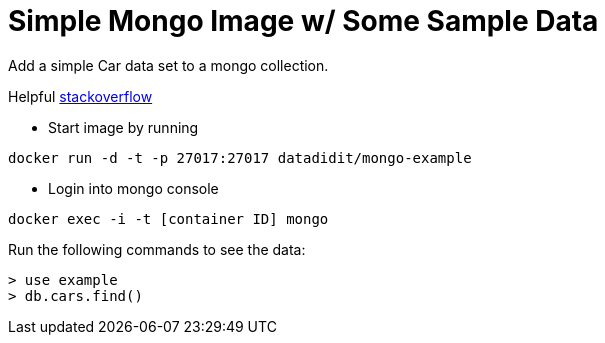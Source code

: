 = Simple Mongo Image w/ Some Sample Data

Add a simple Car data set to a mongo collection. 

Helpful link:http://stackoverflow.com/questions/33558506/how-to-create-a-mongo-docker-image-with-default-collections-and-data[stackoverflow]

* Start image by running 
----
docker run -d -t -p 27017:27017 datadidit/mongo-example
----

* Login into mongo console
----
docker exec -i -t [container ID] mongo
----

Run the following commands to see the data:
----
> use example
> db.cars.find()
----
//Data is an urban dictionary dataset from Kaggle link:https://www.kaggle.com/athontz/urban-dictionary-terms[data]

